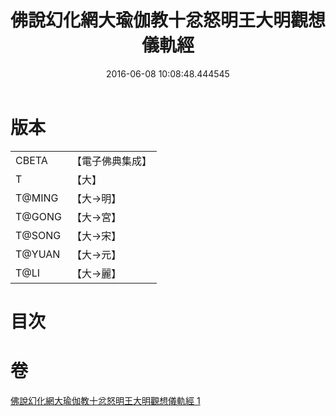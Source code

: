 #+TITLE: 佛說幻化網大瑜伽教十忿怒明王大明觀想儀軌經 
#+DATE: 2016-06-08 10:08:48.444545

* 版本
 |     CBETA|【電子佛典集成】|
 |         T|【大】     |
 |    T@MING|【大→明】   |
 |    T@GONG|【大→宮】   |
 |    T@SONG|【大→宋】   |
 |    T@YUAN|【大→元】   |
 |      T@LI|【大→麗】   |

* 目次

* 卷
[[file:KR6j0059_001.txt][佛說幻化網大瑜伽教十忿怒明王大明觀想儀軌經 1]]


